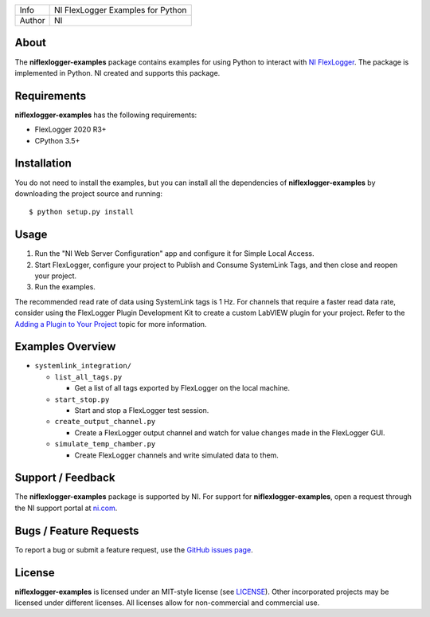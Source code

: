 ===========  ====================================================
Info         NI FlexLogger Examples for Python
Author       NI
===========  ====================================================

About
=====
The **niflexlogger-examples** package contains examples for using Python to
interact with `NI FlexLogger <https://ni.com/flexlogger>`_. The package is
implemented in Python. NI created and supports this package.

Requirements
============
**niflexlogger-examples** has the following requirements:

* FlexLogger 2020 R3+
* CPython 3.5+

.. _installation_section:

Installation
============
You do not need to install the examples, but you can install all the
dependencies of **niflexlogger-examples** by downloading the project source and
running::

   $ python setup.py install

.. _usage_section:

Usage
=====
1. Run the "NI Web Server Configuration" app and configure it for Simple Local
   Access.
2. Start FlexLogger, configure your project to Publish and Consume SystemLink
   Tags, and then close and reopen your project.
3. Run the examples.

The recommended read rate of data using SystemLink tags is 1 Hz. For channels
that require a faster read data rate, consider using the FlexLogger Plugin
Development Kit to create a custom LabVIEW plugin for your project. Refer to
the `Adding a Plugin to Your Project <https://ni.com/documentation/en/flexlogger/latest/manual/adding-a-plugin/>`_
topic for more information.

.. _overview_section:

Examples Overview
=================

* ``systemlink_integration/``

  * ``list_all_tags.py``

    * Get a list of all tags exported by FlexLogger on the local machine.

  * ``start_stop.py``

    * Start and stop a FlexLogger test session.

  * ``create_output_channel.py``

    * Create a FlexLogger output channel and watch for value changes made in the
      FlexLogger GUI.

  * ``simulate_temp_chamber.py``

    * Create FlexLogger channels and write simulated data to them.

.. _support_section:

Support / Feedback
==================
The **niflexlogger-examples** package is supported by NI. For support for
**niflexlogger-examples**, open a request through the NI support portal at
`ni.com <https://www.ni.com>`_.

Bugs / Feature Requests
=======================
To report a bug or submit a feature request, use the
`GitHub issues page <https://github.com/ni/niflexlogger-examples-python/issues>`_.

License
=======
**niflexlogger-examples** is licensed under an MIT-style license (see `LICENSE
<LICENSE>`_).  Other incorporated projects may be licensed under different
licenses. All licenses allow for non-commercial and commercial use.
